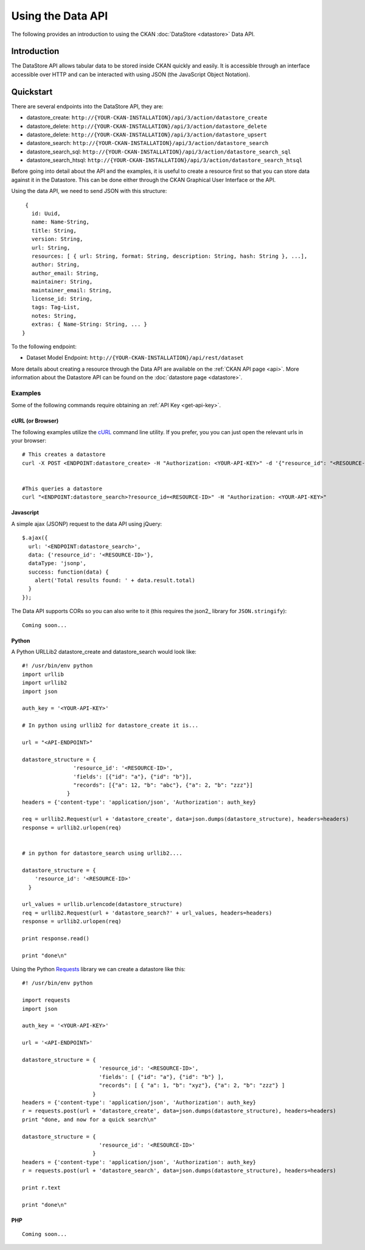 ==================
Using the Data API
==================

The following provides an introduction to using the CKAN :doc:`DataStore
<datastore>` Data API.

Introduction
============

The DataStore API allows tabular data to be stored inside CKAN quickly and easily. It is accessible through an interface accessible over HTTP and can be interacted with using JSON (the JavaScript Object Notation).


Quickstart
==========

There are several endpoints into the DataStore API, they are:

* datastore_create: ``http://{YOUR-CKAN-INSTALLATION}/api/3/action/datastore_create``
* datastore_delete: ``http://{YOUR-CKAN-INSTALLATION}/api/3/action/datastore_delete``
* datastore_delete: ``http://{YOUR-CKAN-INSTALLATION}/api/3/action/datastore_upsert``
* datastore_search: ``http://{YOUR-CKAN-INSTALLATION}/api/3/action/datastore_search``
* datastore_search_sql: ``http://{YOUR-CKAN-INSTALLATION}/api/3/action/datastore_search_sql``
* datastore_search_htsql: ``http://{YOUR-CKAN-INSTALLATION}/api/3/action/datastore_search_htsql``

Before going into detail about the API and the examples, it is useful to create a resource first so that you can store data against it in the Datastore. This can be done either through the CKAN Graphical User Interface or the API.

Using the data API, we need to send JSON with this structure::

  {
    id: Uuid,
    name: Name-String,
    title: String,
    version: String,
    url: String,
    resources: [ { url: String, format: String, description: String, hash: String }, ...],
    author: String,
    author_email: String,
    maintainer: String,
    maintainer_email: String,
    license_id: String,
    tags: Tag-List,
    notes: String,
    extras: { Name-String: String, ... }
 }

To the following endpoint:

* Dataset Model Endpoint: ``http://{YOUR-CKAN-INSTALLATION}/api/rest/dataset``

More details about creating a resource through the Data API are available on the :ref:`CKAN API page <api>`. More information about the Datastore API can be found on the :doc:`datastore page <datastore>`.


Examples
--------

Some of the following commands require obtaining an :ref:`API Key <get-api-key>`.

cURL (or Browser)
~~~~~~~~~~~~~~~~~

The following examples utilize the cURL_ command line utility. If you prefer, you you can just open the relevant urls in your browser::

  # This creates a datastore
  curl -X POST <ENDPOINT:datastore_create> -H "Authorization: <YOUR-API-KEY>" -d '{"resource_id": "<RESOURCE-ID>", "fields": [ {"id": "a"}, {"id": "b"} ], "records": [ { "a": 1, "b": "xyz"}, {"a": 2, "b": "zzz"} ]}'


  #This queries a datastore
  curl "<ENDPOINT:datastore_search>?resource_id=<RESOURCE-ID>" -H "Authorization: <YOUR-API-KEY>"

.. _cURL: http://curl.haxx.se/

Javascript
~~~~~~~~~~

A simple ajax (JSONP) request to the data API using jQuery::

  $.ajax({
    url: '<ENDPOINT:datastore_search>',
    data: {'resource_id': '<RESOURCE-ID>'},
    dataType: 'jsonp',
    success: function(data) {
      alert('Total results found: ' + data.result.total)
    }
  });

The Data API supports CORs so you can also write to it (this requires the json2_ library for ``JSON.stringify``)::

  Coming soon...

..
    The Data API supports CORs so you can also write to it (this requires the json2_ library for ``JSON.stringify``)::

      var data = {
        title: 'jones',
        amount: 5.7
      };
      $.ajax({
        url: {{endpoint}},
        type: 'POST',
        data: JSON.stringify(data),
        success: function(data) {
          alert('Uploaded ok')
        }
      });

    .. _json2: https://github.com/douglascrockford/JSON-js/blob/master/json2.js

Python
~~~~~~

A Python URLLib2 datastore_create and datastore_search would look like::

  #! /usr/bin/env python
  import urllib
  import urllib2
  import json

  auth_key = '<YOUR-API-KEY>'

  # In python using urllib2 for datastore_create it is...

  url = "<API-ENDPOINT>"

  datastore_structure = {
                  'resource_id': '<RESOURCE-ID>',
                  'fields': [{"id": "a"}, {"id": "b"}],
                  "records": [{"a": 12, "b": "abc"}, {"a": 2, "b": "zzz"}]
                }
  headers = {'content-type': 'application/json', 'Authorization': auth_key}

  req = urllib2.Request(url + 'datastore_create', data=json.dumps(datastore_structure), headers=headers)
  response = urllib2.urlopen(req)


  # in python for datastore_search using urllib2....

  datastore_structure = {
      'resource_id': '<RESOURCE-ID>'
    }

  url_values = urllib.urlencode(datastore_structure)
  req = urllib2.Request(url + 'datastore_search?' + url_values, headers=headers)
  response = urllib2.urlopen(req)

  print response.read()

  print "done\n"


Using the Python Requests_ library we can create a datastore like this::

 #! /usr/bin/env python

 import requests
 import json

 auth_key = '<YOUR-API-KEY>'

 url = '<API-ENDPOINT>'

 datastore_structure = {
                         'resource_id': '<RESOURCE-ID>',
                         'fields': [ {"id": "a"}, {"id": "b"} ],
                         "records": [ { "a": 1, "b": "xyz"}, {"a": 2, "b": "zzz"} ]
                       }
 headers = {'content-type': 'application/json', 'Authorization': auth_key}
 r = requests.post(url + 'datastore_create', data=json.dumps(datastore_structure), headers=headers)
 print "done, and now for a quick search\n"

 datastore_structure = {
                         'resource_id': '<RESOURCE-ID>'
                       }
 headers = {'content-type': 'application/json', 'Authorization': auth_key}
 r = requests.post(url + 'datastore_search', data=json.dumps(datastore_structure), headers=headers)

 print r.text

 print "done\n"


.. _Requests: http://docs.python-requests.org/

PHP
~~~~~~

::

  Coming soon...

